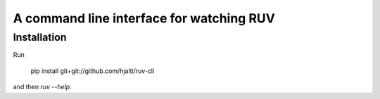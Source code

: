A command line interface for watching RUV
=========================================

Installation
------------

Run

    pip install git+git://github.com/hjalti/ruv-cli

and then `ruv --help`.
